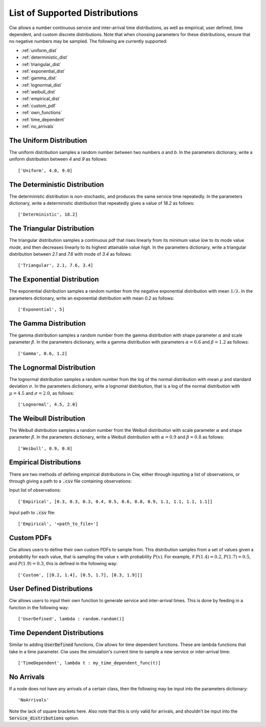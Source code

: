 .. _refs-dists:

===============================
List of Supported Distributions
===============================

Ciw allows a number continuous service and inter-arrival time distributions, as well as empirical, user defined, time dependent, and custom discrete distributions. Note that when choosing parameters for these distributions, ensure that no negative numbers may be sampled. The following are currently supported:


- :ref:`uniform_dist`
- :ref:`deterministic_dist`
- :ref:`triangular_dist`
- :ref:`exponential_dist`
- :ref:`gamma_dist`
- :ref:`lognormal_dist`
- :ref:`weibull_dist`
- :ref:`empirical_dist`
- :ref:`custom_pdf`
- :ref:`own_functions`
- :ref:`time_dependent`
- :ref:`no_arrivals`



.. _uniform_dist:

------------------------
The Uniform Distribution
------------------------

The uniform distribution samples a random number between two numbers `a` and `b`.
In the parameters dictionary, write a uniform distribution between `4` and `9` as follows::

    ['Uniform', 4.0, 9.0]





.. _deterministic_dist:

------------------------------
The Deterministic Distribution
------------------------------

The deterministic distribution is non-stochastic, and produces the same service time repeatedly.
In the parameters dictionary, write a deterministic distribution that repeatedly gives a value of `18.2` as follows::

    ['Deterministic', 18.2]





.. _triangular_dist:

---------------------------
The Triangular Distribution
---------------------------

The triangular distribution samples a continuous pdf that rises linearly from its minimum value `low` to its mode value `mode`, and then decreases linearly to its highest attainable value `high`.
In the parameters dictionary, write a triangular distribution between `2.1` and `7.6` with mode of `3.4` as follows::

    ['Triangular', 2.1, 7.6, 3.4]





.. _exponential_dist:

----------------------------
The Exponential Distribution
----------------------------

The exponential distribution samples a random number from the negative exponential distribution with mean :math:`1 / \lambda`.
In the parameters dictionary, write an exponential distribution with mean `0.2` as follows::

    ['Exponential', 5]





.. _gamma_dist:

----------------------
The Gamma Distribution
----------------------

The gamma distribution samples a random number from the gamma distribution with shape parameter :math:`\alpha` and scale parameter :math:`\beta`.
In the parameters dictionary, write a gamma distribution with parameters :math:`\alpha = 0.6` and :math:`\beta = 1.2` as follows::

    ['Gamma', 0.6, 1.2]





.. _lognormal_dist:

--------------------------
The Lognormal Distribution
--------------------------

The lognormal distribution samples a random number from the log of the normal distribution with mean :math:`\mu` and standard deviation :math:`\sigma`.
In the parameters dictionary, write a lognomal distribution, that is a log of the normal distribution with :math:`\mu = 4.5` and :math:`\sigma = 2.0`, as follows::

    ['Lognormal', 4.5, 2.0]





.. _weibull_dist:

------------------------
The Weibull Distribution
------------------------

The Weibull distribution samples a random number from the Weibull distribution with scale parameter :math:`\alpha` and shape parameter :math:`\beta`.
In the parameters dictionary, write a Weibull distribution with :math:`\alpha = 0.9` and :math:`\beta = 0.8` as follows::

    ['Weibull', 0.9, 0.8]





.. _empirical_dist:

-----------------------
Empirical Distributions
-----------------------

There are two methods of defining empirical distributions in Ciw, either through inputting a list of observations, or through giving a path to a :code:`.csv` file containing observations:

Input list of observations::

    ['Empirical', [0.3, 0.3, 0.3, 0.4, 0.5, 0.6, 0.8, 0.9, 1.1, 1.1, 1.1, 1.1]]

Input path to :code:`.csv` file::

    ['Empirical', '<path_to_file>']





.. _custom_pdf:

-----------
Custom PDFs
-----------

Ciw allows users to define their own custom PDFs to sample from. This distribution samples from a set of values given a probability for each value, that is sampling the value :math:`x` with probability :math:`P(x)`. For example, if :math:`P(1.4) = 0.2`, :math:`P(1.7) = 0.5`, and :math:`P(1.9) = 0.3`, this is defined in the following way::

    ['Custom', [[0.2, 1.4], [0.5, 1.7], [0.3, 1.9]]]






.. _own_functions:

--------------------------
User Defined Distributions
--------------------------

Ciw allows users to input their own function to generate service and inter-arrival times. This is done by feeding in a function in the following way::

	['UserDefined', lambda : random.random()]





.. _time_dependent:

----------------------------
Time Dependent Distributions
----------------------------

Similar to adding :code:`UserDefined` functions, Ciw allows for time dependent functions. These are lambda functions that take in a time parameter. Ciw uses the simulation's current time to sample a new service or inter-arrival time::

    ['TimeDependent', lambda t : my_time_dependent_func(t)]





.. _no_arrivals:

-----------
No Arrivals
-----------

If a node does not have any arrivals of a certain class, then the following may be input into the parameters dictionary::

    'NoArrivals'

Note the lack of square brackets here. Also note that this is only valid for arrivals, and shouldn't be input into the :code:`Service_distributions` option.